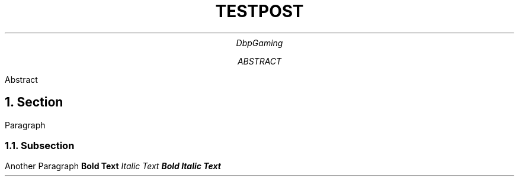.TL
TESTPOST
.AU
DbpGaming
.AB
Abstract
.AE
.NH
Section
.PP
Paragraph
.NH 2
Subsection
.PP
Another Paragraph
.B "Bold Text"
.I "Italic Text"
.BI "Bold Italic Text"
.RS
.PP Indented Paragraph
.RE
